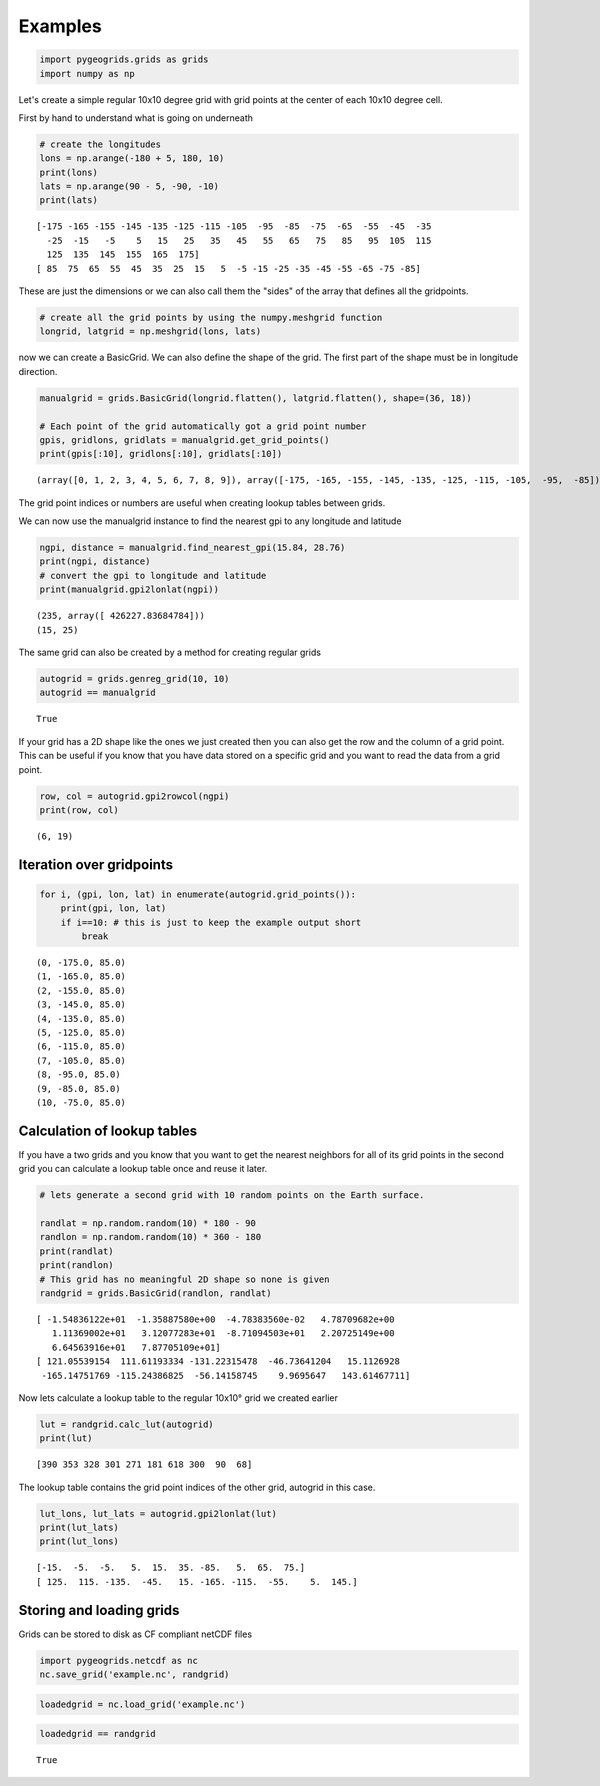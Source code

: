 
Examples
========

.. code:: python

    import pygeogrids.grids as grids
    import numpy as np

Let's create a simple regular 10x10 degree grid with grid points at the
center of each 10x10 degree cell.

First by hand to understand what is going on underneath

.. code:: python

    # create the longitudes
    lons = np.arange(-180 + 5, 180, 10)
    print(lons)
    lats = np.arange(90 - 5, -90, -10)
    print(lats)


.. parsed-literal::

    [-175 -165 -155 -145 -135 -125 -115 -105  -95  -85  -75  -65  -55  -45  -35
      -25  -15   -5    5   15   25   35   45   55   65   75   85   95  105  115
      125  135  145  155  165  175]
    [ 85  75  65  55  45  35  25  15   5  -5 -15 -25 -35 -45 -55 -65 -75 -85]


These are just the dimensions or we can also call them the "sides" of
the array that defines all the gridpoints.

.. code:: python

    # create all the grid points by using the numpy.meshgrid function
    longrid, latgrid = np.meshgrid(lons, lats)

now we can create a BasicGrid. We can also define the shape of the grid.
The first part of the shape must be in longitude direction.

.. code:: python

    manualgrid = grids.BasicGrid(longrid.flatten(), latgrid.flatten(), shape=(36, 18))
    
    # Each point of the grid automatically got a grid point number
    gpis, gridlons, gridlats = manualgrid.get_grid_points()
    print(gpis[:10], gridlons[:10], gridlats[:10])


.. parsed-literal::

    (array([0, 1, 2, 3, 4, 5, 6, 7, 8, 9]), array([-175, -165, -155, -145, -135, -125, -115, -105,  -95,  -85]), array([85, 85, 85, 85, 85, 85, 85, 85, 85, 85]))


The grid point indices or numbers are useful when creating lookup tables
between grids.

We can now use the manualgrid instance to find the nearest gpi to any
longitude and latitude

.. code:: python

    ngpi, distance = manualgrid.find_nearest_gpi(15.84, 28.76)
    print(ngpi, distance)
    # convert the gpi to longitude and latitude
    print(manualgrid.gpi2lonlat(ngpi))


.. parsed-literal::

    (235, array([ 426227.83684784]))
    (15, 25)


The same grid can also be created by a method for creating regular grids

.. code:: python

    autogrid = grids.genreg_grid(10, 10)
    autogrid == manualgrid




.. parsed-literal::

    True



If your grid has a 2D shape like the ones we just created then you can
also get the row and the column of a grid point. This can be useful if
you know that you have data stored on a specific grid and you want to
read the data from a grid point.

.. code:: python

    row, col = autogrid.gpi2rowcol(ngpi)
    print(row, col)


.. parsed-literal::

    (6, 19)


Iteration over gridpoints
-------------------------

.. code:: python

    for i, (gpi, lon, lat) in enumerate(autogrid.grid_points()):
        print(gpi, lon, lat)
        if i==10: # this is just to keep the example output short
            break


.. parsed-literal::

    (0, -175.0, 85.0)
    (1, -165.0, 85.0)
    (2, -155.0, 85.0)
    (3, -145.0, 85.0)
    (4, -135.0, 85.0)
    (5, -125.0, 85.0)
    (6, -115.0, 85.0)
    (7, -105.0, 85.0)
    (8, -95.0, 85.0)
    (9, -85.0, 85.0)
    (10, -75.0, 85.0)


Calculation of lookup tables
----------------------------

If you have a two grids and you know that you want to get the nearest
neighbors for all of its grid points in the second grid you can
calculate a lookup table once and reuse it later.

.. code:: python

    # lets generate a second grid with 10 random points on the Earth surface.
    
    randlat = np.random.random(10) * 180 - 90
    randlon = np.random.random(10) * 360 - 180
    print(randlat)
    print(randlon)
    # This grid has no meaningful 2D shape so none is given
    randgrid = grids.BasicGrid(randlon, randlat)


.. parsed-literal::

    [ -1.54836122e+01  -1.35887580e+00  -4.78383560e-02   4.78709682e+00
       1.11369002e+01   3.12077283e+01  -8.71094503e+01   2.20725149e+00
       6.64563916e+01   7.87705109e+01]
    [ 121.05539154  111.61193334 -131.22315478  -46.73641204   15.1126928
     -165.14751769 -115.24386825  -56.14158745    9.9695647   143.61467711]


Now lets calculate a lookup table to the regular 10x10° grid we created
earlier

.. code:: python

    lut = randgrid.calc_lut(autogrid)
    print(lut)


.. parsed-literal::

    [390 353 328 301 271 181 618 300  90  68]


The lookup table contains the grid point indices of the other grid,
autogrid in this case.

.. code:: python

    lut_lons, lut_lats = autogrid.gpi2lonlat(lut)
    print(lut_lats)
    print(lut_lons)


.. parsed-literal::

    [-15.  -5.  -5.   5.  15.  35. -85.   5.  65.  75.]
    [ 125.  115. -135.  -45.   15. -165. -115.  -55.    5.  145.]


Storing and loading grids
-------------------------

Grids can be stored to disk as CF compliant netCDF files

.. code:: python

    import pygeogrids.netcdf as nc
    nc.save_grid('example.nc', randgrid)

.. code:: python

    loadedgrid = nc.load_grid('example.nc')

.. code:: python

    loadedgrid == randgrid




.. parsed-literal::

    True


